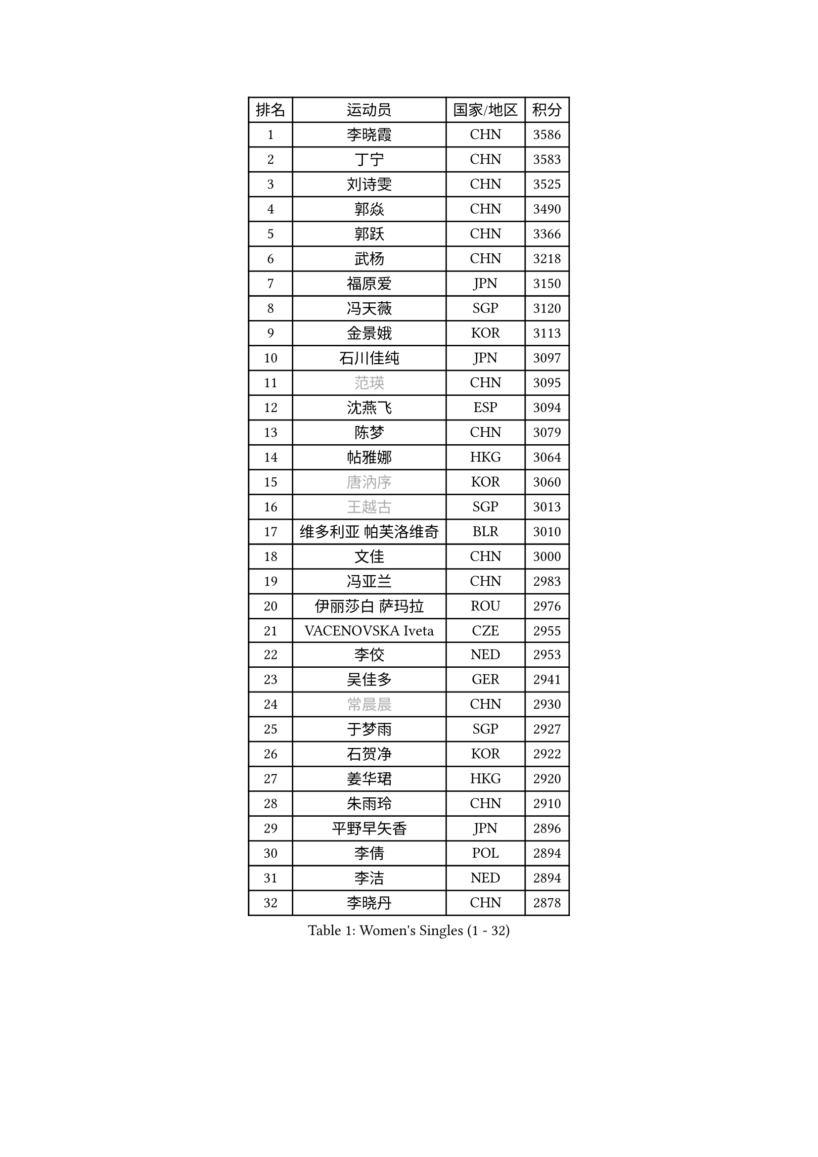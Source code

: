 
#set text(font: ("Courier New", "NSimSun"))
#figure(
  caption: "Women's Singles (1 - 32)",
    table(
      columns: 4,
      [排名], [运动员], [国家/地区], [积分],
      [1], [李晓霞], [CHN], [3586],
      [2], [丁宁], [CHN], [3583],
      [3], [刘诗雯], [CHN], [3525],
      [4], [郭焱], [CHN], [3490],
      [5], [郭跃], [CHN], [3366],
      [6], [武杨], [CHN], [3218],
      [7], [福原爱], [JPN], [3150],
      [8], [冯天薇], [SGP], [3120],
      [9], [金景娥], [KOR], [3113],
      [10], [石川佳纯], [JPN], [3097],
      [11], [#text(gray, "范瑛")], [CHN], [3095],
      [12], [沈燕飞], [ESP], [3094],
      [13], [陈梦], [CHN], [3079],
      [14], [帖雅娜], [HKG], [3064],
      [15], [#text(gray, "唐汭序")], [KOR], [3060],
      [16], [#text(gray, "王越古")], [SGP], [3013],
      [17], [维多利亚 帕芙洛维奇], [BLR], [3010],
      [18], [文佳], [CHN], [3000],
      [19], [冯亚兰], [CHN], [2983],
      [20], [伊丽莎白 萨玛拉], [ROU], [2976],
      [21], [VACENOVSKA Iveta], [CZE], [2955],
      [22], [李佼], [NED], [2953],
      [23], [吴佳多], [GER], [2941],
      [24], [#text(gray, "常晨晨")], [CHN], [2930],
      [25], [于梦雨], [SGP], [2927],
      [26], [石贺净], [KOR], [2922],
      [27], [姜华珺], [HKG], [2920],
      [28], [朱雨玲], [CHN], [2910],
      [29], [平野早矢香], [JPN], [2896],
      [30], [李倩], [POL], [2894],
      [31], [李洁], [NED], [2894],
      [32], [李晓丹], [CHN], [2878],
    )
  )#pagebreak()

#set text(font: ("Courier New", "NSimSun"))
#figure(
  caption: "Women's Singles (33 - 64)",
    table(
      columns: 4,
      [排名], [运动员], [国家/地区], [积分],
      [33], [LANG Kristin], [GER], [2871],
      [34], [#text(gray, "李佳薇")], [SGP], [2859],
      [35], [梁夏银], [KOR], [2855],
      [36], [MONTEIRO DODEAN Daniela], [ROU], [2851],
      [37], [刘佳], [AUT], [2830],
      [38], [LI Xue], [FRA], [2828],
      [39], [PESOTSKA Margaryta], [UKR], [2827],
      [40], [MOON Hyunjung], [KOR], [2823],
      [41], [TIKHOMIROVA Anna], [RUS], [2798],
      [42], [LEE Eunhee], [KOR], [2792],
      [43], [CHOI Moonyoung], [KOR], [2786],
      [44], [EKHOLM Matilda], [SWE], [2783],
      [45], [XIAN Yifang], [FRA], [2777],
      [46], [IVANCAN Irene], [GER], [2772],
      [47], [POTA Georgina], [HUN], [2759],
      [48], [#text(gray, "GAO Jun")], [USA], [2751],
      [49], [#text(gray, "朴美英")], [KOR], [2751],
      [50], [RAMIREZ Sara], [ESP], [2743],
      [51], [李皓晴], [HKG], [2739],
      [52], [WANG Xuan], [CHN], [2733],
      [53], [#text(gray, "SUN Beibei")], [SGP], [2733],
      [54], [田志希], [KOR], [2725],
      [55], [PERGEL Szandra], [HUN], [2719],
      [56], [郑怡静], [TPE], [2715],
      [57], [若宫三纱子], [JPN], [2710],
      [58], [李明顺], [PRK], [2705],
      [59], [倪夏莲], [LUX], [2704],
      [60], [PARTYKA Natalia], [POL], [2693],
      [61], [YOON Sunae], [KOR], [2693],
      [62], [森田美咲], [JPN], [2689],
      [63], [KIM Jong], [PRK], [2684],
      [64], [#text(gray, "YAO Yan")], [CHN], [2681],
    )
  )#pagebreak()

#set text(font: ("Courier New", "NSimSun"))
#figure(
  caption: "Women's Singles (65 - 96)",
    table(
      columns: 4,
      [排名], [运动员], [国家/地区], [积分],
      [65], [单晓娜], [GER], [2675],
      [66], [徐孝元], [KOR], [2674],
      [67], [KOMWONG Nanthana], [THA], [2673],
      [68], [RI Mi Gyong], [PRK], [2672],
      [69], [LOVAS Petra], [HUN], [2670],
      [70], [HUANG Yi-Hua], [TPE], [2670],
      [71], [SKOV Mie], [DEN], [2661],
      [72], [藤井宽子], [JPN], [2658],
      [73], [陈思羽], [TPE], [2647],
      [74], [STRBIKOVA Renata], [CZE], [2630],
      [75], [NG Wing Nam], [HKG], [2627],
      [76], [CECHOVA Dana], [CZE], [2627],
      [77], [克里斯蒂娜 托特], [HUN], [2620],
      [78], [福冈春菜], [JPN], [2615],
      [79], [PARK Youngsook], [KOR], [2611],
      [80], [STEFANOVA Nikoleta], [ITA], [2604],
      [81], [#text(gray, "MOLNAR Cornelia")], [CRO], [2596],
      [82], [LIN Ye], [SGP], [2595],
      [83], [MATSUZAWA Marina], [JPN], [2595],
      [84], [TAN Wenling], [ITA], [2588],
      [85], [LEE I-Chen], [TPE], [2579],
      [86], [SOLJA Amelie], [AUT], [2575],
      [87], [ZHENG Jiaqi], [USA], [2564],
      [88], [BILENKO Tetyana], [UKR], [2563],
      [89], [石垣优香], [JPN], [2557],
      [90], [NONAKA Yuki], [JPN], [2551],
      [91], [PASKAUSKIENE Ruta], [LTU], [2547],
      [92], [LI Qiangbing], [AUT], [2539],
      [93], [HAPONOVA Hanna], [UKR], [2538],
      [94], [BARTHEL Zhenqi], [GER], [2537],
      [95], [SONG Maeum], [KOR], [2535],
      [96], [NOSKOVA Yana], [RUS], [2533],
    )
  )#pagebreak()

#set text(font: ("Courier New", "NSimSun"))
#figure(
  caption: "Women's Singles (97 - 128)",
    table(
      columns: 4,
      [排名], [运动员], [国家/地区], [积分],
      [97], [ERDELJI Anamaria], [SRB], [2531],
      [98], [#text(gray, "塔玛拉 鲍罗斯")], [CRO], [2528],
      [99], [ODOROVA Eva], [SVK], [2526],
      [100], [DVORAK Galia], [ESP], [2521],
      [101], [WU Xue], [DOM], [2508],
      [102], [FEHER Gabriela], [SRB], [2507],
      [103], [TIAN Yuan], [CRO], [2505],
      [104], [FADEEVA Oxana], [RUS], [2503],
      [105], [WANG Chen], [CHN], [2501],
      [106], [LIN Chia-Hui], [TPE], [2496],
      [107], [佩特丽莎 索尔佳], [GER], [2491],
      [108], [MIKHAILOVA Polina], [RUS], [2490],
      [109], [TANIOKA Ayuka], [JPN], [2489],
      [110], [YAMANASHI Yuri], [JPN], [2489],
      [111], [LAY Jian Fang], [AUS], [2489],
      [112], [PAVLOVICH Veronika], [BLR], [2484],
      [113], [CREEMERS Linda], [NED], [2482],
      [114], [NGUYEN Thi Viet Linh], [VIE], [2478],
      [115], [KANG Misoon], [KOR], [2476],
      [116], [GRUNDISCH Carole], [FRA], [2463],
      [117], [WINTER Sabine], [GER], [2463],
      [118], [STEFANSKA Kinga], [POL], [2459],
      [119], [MAI Hoang My Trang], [VIE], [2454],
      [120], [LI Chunli], [NZL], [2454],
      [121], [KREKINA Svetlana], [RUS], [2441],
      [122], [伯纳黛特 斯佐科斯], [ROU], [2441],
      [123], [KUZMINA Elena], [RUS], [2439],
      [124], [ZHOU Yihan], [SGP], [2437],
      [125], [#text(gray, "GANINA Svetlana")], [RUS], [2430],
      [126], [YOO Eunchong], [KOR], [2429],
      [127], [杜凯琹], [HKG], [2427],
      [128], [#text(gray, "RAO Jingwen")], [CHN], [2425],
    )
  )